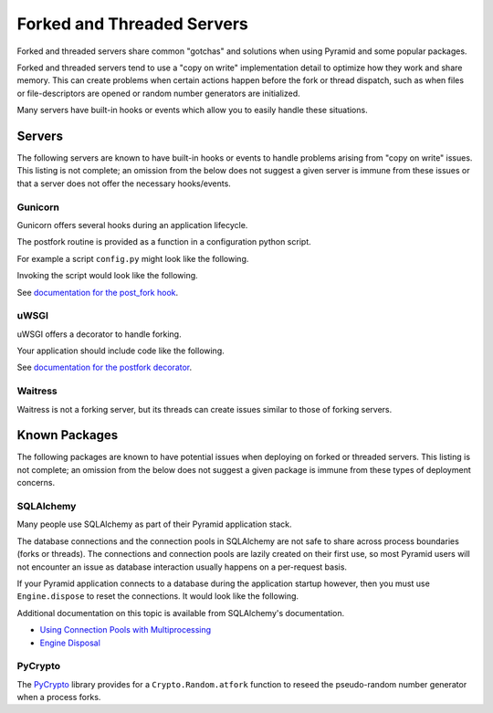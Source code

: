 Forked and Threaded Servers
+++++++++++++++++++++++++++

Forked and threaded servers share common "gotchas" and solutions when
using Pyramid and some popular packages.

Forked and threaded servers tend to use a "copy on write" implementation detail
to optimize how they work and share memory. This can create problems when
certain actions happen before the fork or thread dispatch, such as when files or
file-descriptors are opened or random number generators are initialized.

Many servers have built-in hooks or events which allow you to easily handle
these situations.


Servers
=======

The following servers are known to have built-in hooks or events to handle
problems arising from "copy on write" issues. This listing is not complete; an
omission from the below does not suggest a given server is immune from these
issues or that a server does not offer the necessary hooks/events.


Gunicorn
--------

Gunicorn offers several hooks during an application lifecycle.

The postfork routine is provided as a function in a configuration python script.

For example a script ``config.py`` might look like the following.

.. code_block:: python

    def post_fork(server, worker):
        log.debug("gunicorn - post_fork")

Invoking the script would look like the following.

.. code_block:: bash

    gunicorn --paste production.ini -c config.py

See `documentation for the post_fork hook <http://docs.gunicorn.org/en/latest/settings.html#post-fork>`_.


uWSGI
-----

uWSGI offers a decorator to handle forking.

Your application should include code like the following.

.. code_block:: python

    from uwsgidecorators import postfork
    
    @postfork
    def my_setup():
        log.debug("uwsgi - postfork")

See `documentation for the postfork decorator <https://uwsgi-docs.readthedocs.io/en/latest/PythonDecorators.html#uwsgidecorators.postfork>`_.


Waitress
--------

Waitress is not a forking server, but its threads can create issues similar to
those of forking servers.


Known Packages
==============

The following packages are known to have potential issues when deploying on 
forked or threaded servers.  This listing is not complete; an omission from the
below does not suggest a given package is immune from these types of deployment
concerns.


SQLAlchemy
----------

Many people use SQLAlchemy as part of their Pyramid application stack.

The database connections and the connection pools in SQLAlchemy are not safe to
share across process boundaries (forks or threads). The connections and 
connection pools are lazily created on their first use, so most Pyramid users 
will not encounter an issue as database interaction usually happens on a 
per-request basis.

If your Pyramid application connects to a database during the application
startup however, then you must use ``Engine.dispose`` to reset the connections.
It would look like the following.

.. code_block:: python

    @postfork
    def reset_sqlalchemy():
        models.engine.dispose()

Additional documentation on this topic is available from SQLAlchemy's documentation.

* `Using Connection Pools with Multiprocessing <https://docs.sqlalchemy.org/en/latest/core/pooling.html#using-connection-pools-with-multiprocessing>`_
* `Engine Disposal <https://docs.sqlalchemy.org/en/latest/core/connections.html#engine-disposal>`_


PyCrypto
--------

The `PyCrypto <https://www.dlitz.net/software/pycrypto/>`_ library provides for
a ``Crypto.Random.atfork`` function to reseed the pseudo-random number generator
when a process forks.

